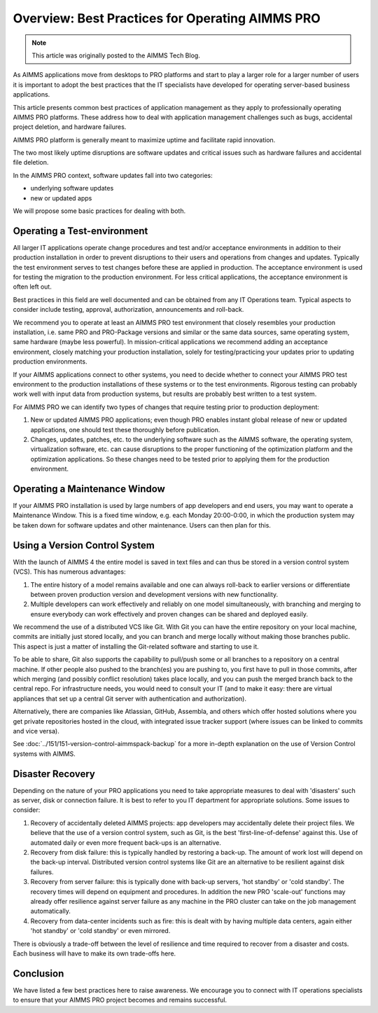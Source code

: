 Overview: Best Practices for Operating AIMMS PRO
====================================================

.. meta::
   :description: How to professionally operate your AIMMS PRO system.
   :keywords: AIMMS PRO, backup, recovery

.. image:: images/system-task-512.png
   :align: center

.. note::

    This article was originally posted to the AIMMS Tech Blog.

.. <link>https://berthier.design/aimmsbackuptech/2014/11/19/professionally-operating-your-aimms-pro-platform/</link>
.. <pubDate>Wed, 19 Nov 2014 10:55:01 +0000</pubDate>
.. <guid isPermaLink="false">http://techblog.aimms.com/?p=4074</guid>
       
As AIMMS applications move from desktops to PRO platforms and start to play a larger role for a larger number of users it is important to adopt the best practices that the IT specialists have developed for operating server-based business applications.


This article presents common best practices of application management as they apply to professionally operating AIMMS PRO platforms. These address how to deal with application management challenges such as bugs, accidental project deletion, and hardware failures.

AIMMS PRO platform is generally meant to maximize uptime and facilitate rapid innovation.

The two most likely uptime disruptions are software updates and critical issues such as hardware failures and  accidental file deletion. 

In the AIMMS PRO context, software updates fall into two categories: 

* underlying software updates  
* new or updated apps 

We will propose some basic practices for dealing with both.

Operating a Test-environment
----------------------------------------

.. image:: images/test-tube-128.png

All larger IT applications operate change procedures and test and/or acceptance environments in addition to their production installation in order to prevent disruptions to their users and operations from changes and updates. Typically the test environment serves to test changes before these are applied in production. The acceptance environment is used for testing the migration to the production environment. For less critical applications, the acceptance environment is often left out.

Best practices in this field are well documented and can be obtained from any IT Operations team. Typical aspects to consider include testing, approval, authorization, announcements and roll-back.

We recommend you to operate at least an AIMMS PRO test environment that closely resembles your production installation, i.e. same PRO and PRO-Package versions and similar or the same data sources, same operating system, same hardware (maybe less powerful). In mission-critical applications we recommend adding an acceptance environment, closely matching your production installation, solely for testing/practicing your updates prior to updating production environments.

If your AIMMS applications connect to other systems, you need to decide whether to connect your AIMMS PRO test environment to the production installations of these systems or to the test environments. Rigorous testing can probably work well with input data from production systems, but results are probably best written to a test system.

For AIMMS PRO we can identify two types of changes that require testing prior to production deployment:

#. New or updated AIMMS PRO applications; even though PRO enables instant global release of new or updated applications, one should test these thoroughly before publication.

#. Changes, updates, patches, etc. to the underlying software such as the AIMMS software, the operating system, virtualization software, etc. can cause disruptions to the proper functioning of the optimization platform and the optimization applications. So these changes need to be tested prior to applying them for the production environment.

Operating a Maintenance Window
-------------------------------------------

.. image:: images/wrench-128.png

If your AIMMS PRO installation is used by large numbers of app developers and end users, you may want to operate a Maintenance Window. This is a fixed time window, e.g. each Monday 20:00-0:00, in which the production system may be taken down for software updates and other maintenance. Users can then plan for this.

Using a Version Control System
---------------------------------------

.. image:: images/multicast-128.png

With the launch of AIMMS 4 the entire model is saved in text files and can thus be stored in a version control system (VCS). This has numerous advantages:

#. The entire history of a model remains available and one can always roll-back to earlier versions or differentiate between proven production version and development versions with new functionality.

#. Multiple developers can work effectively and reliably on one model simultaneously, with branching and merging to ensure everybody can work effectively and proven changes can be shared and deployed easily.

We recommend the use of a distributed VCS like Git. With Git you can have the entire repository on your local machine, commits are initially just stored locally, and you can branch and merge locally without making those branches public. This aspect is just a matter of installing the Git-related software and starting to use it.

To be able to share, Git also supports the capability to pull/push some or all branches to a repository on a central machine. If other people also pushed to the branch(es) you are pushing to, you first have to pull in those commits, after which merging (and possibly conflict resolution) takes place locally, and you can push the merged branch back to the central repo. For infrastructure needs, you would need to consult your IT (and to make it easy: there are virtual appliances that set up a central Git server with authentication and authorization). 

Alternatively, there are companies like Atlassian, GitHub, Assembla, and others which offer hosted solutions where you get private repositories hosted in the cloud, with integrated issue tracker support (where issues can be linked to commits and vice versa).

See :doc:`../151/151-version-control-aimmspack-backup` for a more in-depth explanation on the use of Version Control systems with AIMMS.

.. :doc:`151-version-control-aimmspack-backup`

Disaster Recovery
------------------

.. image:: images/error-128.png

Depending on the nature of your PRO applications you need to take appropriate measures to deal with 'disasters' such as server, disk or connection failure. It is best to refer to you IT department for appropriate solutions. Some issues to consider:

#. Recovery of accidentally deleted AIMMS projects: app developers may accidentally delete their project files. We believe that the use of a version control system, such as Git, is the best 'first-line-of-defense' against this. Use of automated daily or even more frequent back-ups is an alternative.

#. Recovery from disk failure: this is typically handled by restoring a back-up. The amount of work lost will depend on the back-up interval. Distributed version control systems like Git are an alternative to be resilient against disk failures.

#. Recovery from server failure: this is typically done with back-up servers, 'hot standby' or 'cold standby'. The recovery times will depend on equipment and procedures. In addition the new PRO 'scale-out' functions may already offer resilience against server failure as any machine in the PRO cluster can take on the job management automatically.

#. Recovery from data-center incidents such as fire: this is dealt with by having multiple data centers, again either 'hot standby' or 'cold standby' or even mirrored.

There is obviously a trade-off between the level of resilience and time required to recover from a disaster and costs. Each business will have to make its own trade-offs here.

Conclusion
-----------
We have listed a few best practices here to raise awareness. We encourage you to connect with IT operations specialists to ensure that your AIMMS PRO project becomes and remains successful.



